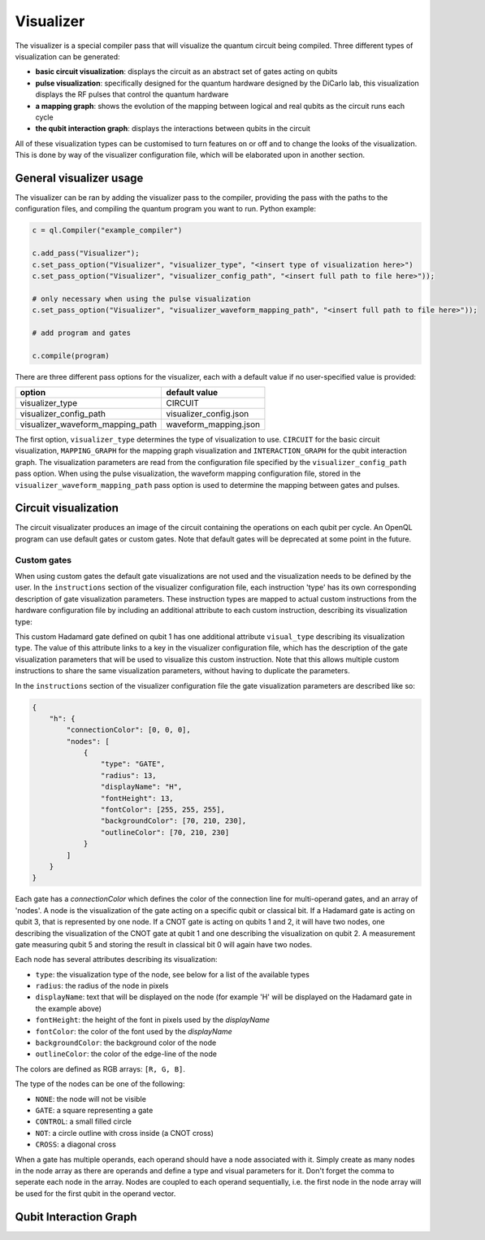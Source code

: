 .. _visualizer:

==========
Visualizer
==========

The visualizer is a special compiler pass that will visualize the quantum circuit being compiled. Three different types of visualization can be generated:

* **basic circuit visualization**: displays the circuit as an abstract set of gates acting on qubits
* **pulse visualization**: specifically designed for the quantum hardware designed by the DiCarlo lab, this visualization displays the RF pulses that control the quantum hardware
* **a mapping graph**: shows the evolution of the mapping between logical and real qubits as the circuit runs each cycle
* **the qubit interaction graph**: displays the interactions between qubits in the circuit

All of these visualization types can be customised to turn features on or off and to change the looks of the visualization. This is done by way of the
visualizer configuration file, which will be elaborated upon in another section.

------------------------
General visualizer usage
------------------------
The visualizer can be ran by adding the visualizer pass to the compiler, providing the pass with the paths to the configuration files, and compiling the
quantum program you want to run. Python example:

.. code:: python

    c = ql.Compiler("example_compiler")

    c.add_pass("Visualizer");
    c.set_pass_option("Visualizer", "visualizer_type", "<insert type of visualization here>")
    c.set_pass_option("Visualizer", "visualizer_config_path", "<insert full path to file here>"));

    # only necessary when using the pulse visualization
    c.set_pass_option("Visualizer", "visualizer_waveform_mapping_path", "<insert full path to file here>"));

    # add program and gates

    c.compile(program)

There are three different pass options for the visualizer, each with a default value if no user-specified value is provided:

+----------------------------------+------------------------+
| option                           | default value          |
+==================================+========================+
| visualizer_type                  | CIRCUIT                |
+----------------------------------+------------------------+
| visualizer_config_path           | visualizer_config.json |
+----------------------------------+------------------------+
| visualizer_waveform_mapping_path | waveform_mapping.json  |
+----------------------------------+------------------------+

The first option, ``visualizer_type`` determines the type of visualization to use. ``CIRCUIT`` for the basic circuit visualization, ``MAPPING_GRAPH`` for
the mapping graph visualization and ``INTERACTION_GRAPH`` for the qubit interaction graph. The visualization parameters are read from the configuration file 
specified by the ``visualizer_config_path`` pass option. When using the pulse visualization, the waveform mapping configuration file, stored in the
``visualizer_waveform_mapping_path`` pass option is used to determine the mapping between gates and pulses.

---------------------
Circuit visualization
---------------------

The circuit visualizater produces an image of the circuit containing the operations on each qubit per cycle. An OpenQL program can use default gates or
custom gates. Note that default gates will be deprecated at some point in the future.

Custom gates
------------

When using custom gates the default gate visualizations are not used and the visualization needs to be defined by the user. In the ``instructions``
section of the visualizer configuration file, each instruction 'type' has its own corresponding description of gate visualization parameters.
These instruction types are mapped to actual custom instructions from the hardware configuration file by including an additional attribute to each
custom instruction, describing its visualization type:

.. code: json

    {
        "h q1": {
            "duration": 40,
            "latency": 0,
            "qubits": ["q1"],
            "matrix": [ [0.0,1.0], [1.0,0.0], [1.0,0.0], [0.0,0.0] ],
            "disable_optimization": false,
            "type": "mw",
            "cc_light_instr_type": "single_qubit_gate",
            "cc_light_instr": "h",
            "cc_light_codeword": 91,
            "cc_light_opcode": 9,
            "visual_type": "h"
        }
    }

This custom Hadamard gate defined on qubit 1 has one additional attribute ``visual_type`` describing its visualization type. The value of this 
attribute links to a key in the visualizer configuration file, which has the description of the gate visualization parameters that will be used
to visualize this custom instruction. Note that this allows multiple custom instructions to share the same visualization parameters, without having
to duplicate the parameters.

In the ``instructions`` section of the visualizer configuration file the gate visualization parameters are described like so:

.. code:: json

    {
        "h": {
            "connectionColor": [0, 0, 0],
            "nodes": [
                {
                    "type": "GATE",
                    "radius": 13,
                    "displayName": "H",
                    "fontHeight": 13,
                    "fontColor": [255, 255, 255],
                    "backgroundColor": [70, 210, 230],
                    "outlineColor": [70, 210, 230]
                }
            ]
        }
    }

Each gate has a `connectionColor` which defines the color of the connection line for multi-operand gates, and an array of 'nodes'.
A node is the visualization of the gate acting on a specific qubit or classical bit. If a Hadamard gate is acting on qubit 3, that is
represented by one node. If a CNOT gate is acting on qubits 1 and 2, it will have two nodes, one describing the visualization of the
CNOT gate at qubit 1 and one describing the visualization on qubit 2. A measurement gate measuring qubit 5 and storing the result in
classical bit 0 will again have two nodes.

Each node has several attributes describing its visualization:

* ``type``: the visualization type of the node, see below for a list of the available types
* ``radius``: the radius of the node in pixels
* ``displayName``: text that will be displayed on the node (for example 'H' will be displayed on the Hadamard gate in the example above)
* ``fontHeight``: the height of the font in pixels used by the `displayName`
* ``fontColor``: the color of the font used by the `displayName`
* ``backgroundColor``: the background color of the node
* ``outlineColor``: the color of the edge-line of the node

The colors are defined as RGB arrays: ``[R, G, B]``.

The type of the nodes can be one of the following:

* ``NONE``: the node will not be visible
* ``GATE``: a square representing a gate
* ``CONTROL``: a small filled circle
* ``NOT``: a circle outline with cross inside (a CNOT cross)
* ``CROSS``: a diagonal cross

When a gate has multiple operands, each operand should have a node associated with it. Simply create as many nodes in the node array as
there are operands and define a type and visual parameters for it. Don't forget the comma to seperate each node in the array.
Nodes are coupled to each operand sequentially, i.e. the first node in the node array will be used for the first qubit in the operand vector.

-----------------------
Qubit Interaction Graph
-----------------------

